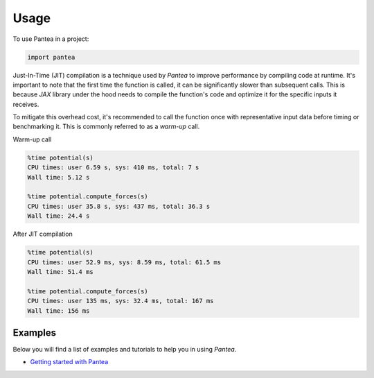 =====
Usage
=====

To use Pantea in a project:

.. code:: python

    import pantea


Just-In-Time (JIT) compilation is a technique used by `Pantea` to improve performance by compiling code at runtime. 
It's important to note that the first time the function is called, it can be significantly slower than subsequent calls.
This is because `JAX` library under the hood needs to compile the function's 
code and optimize it for the specific inputs it receives. 

To mitigate this overhead cost, it's recommended to call 
the function once with representative input data before timing or benchmarking it. 
This is commonly referred to as a `warm-up` call.

Warm-up call

.. code:: python

    %time potential(s)
    CPU times: user 6.59 s, sys: 410 ms, total: 7 s
    Wall time: 5.12 s

    %time potential.compute_forces(s)
    CPU times: user 35.8 s, sys: 437 ms, total: 36.3 s
    Wall time: 24.4 s


After JIT compilation

.. code:: python

    %time potential(s)
    CPU times: user 52.9 ms, sys: 8.59 ms, total: 61.5 ms
    Wall time: 51.4 ms

    %time potential.compute_forces(s)
    CPU times: user 135 ms, sys: 32.4 ms, total: 167 ms
    Wall time: 156 ms


Examples
========
Below you will find a list of examples and tutorials to help you in using `Pantea`.

* `Getting started with Pantea <https://pantea.readthedocs.io/en/latest/notebooks/getting_started.html>`_